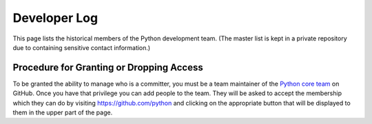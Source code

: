 .. _developers:

Developer Log
=============

This page lists the historical members of the Python development team. (The
master list is kept in a private repository due to containing sensitive contact
information.)

.. csv-table::
   :header: "Name", "GitHub username", "Joined", "Left", "Notes"
   :file: developers.csv
   :encoding: "utf-8"

Procedure for Granting or Dropping Access
-----------------------------------------

To be granted the ability to manage who is a committer, you must be a
team maintainer of the `Python core team`_ on GitHub. Once you have
that privilege you can add people to the team. They will be asked to
accept the membership which they can do by visiting
https://github.com/python and clicking on the appropriate button that
will be displayed to them in the upper part of the page.

.. _Python core team: https://github.com/orgs/python/people

